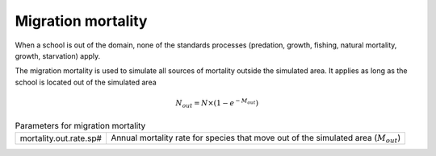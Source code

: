 Migration mortality
--------------------------

When a school is out of the domain, none of the standards processes (predation, growth, fishing, natural mortality, growth, starvation) apply. 

The migration mortality is used to simulate all sources of mortality outside the simulated area.
It applies as long as the school is located out of the simulated
area

.. math:: 

    N_{out} = N \times \left(1 - e^{-M_{out}}\right)

.. index:: mortality.out.rate.sp#

.. table:: Parameters for migration mortality

    .. csv-table::
        :delim: ;

        mortality.out.rate.sp# ; Annual mortality rate for species that move out of the simulated area (:math:`M_{out}`)
